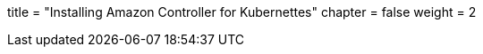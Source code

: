 +++
title = "Installing Amazon Controller for Kubernettes"
chapter = false
weight = 2
+++


:imagesdir: /images


